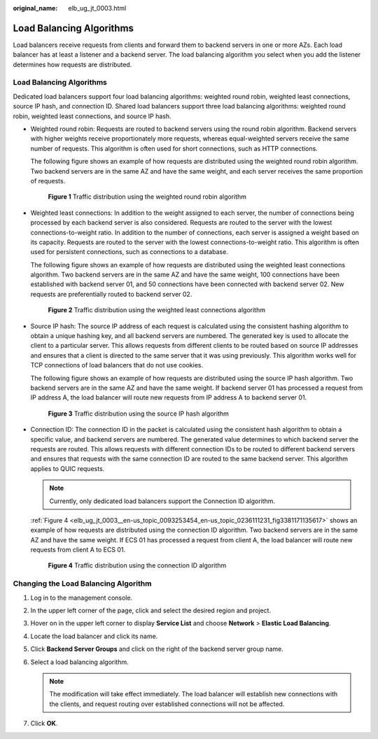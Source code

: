 :original_name: elb_ug_jt_0003.html

.. _elb_ug_jt_0003:

Load Balancing Algorithms
=========================

Load balancers receive requests from clients and forward them to backend servers in one or more AZs. Each load balancer has at least a listener and a backend server. The load balancing algorithm you select when you add the listener determines how requests are distributed.


Load Balancing Algorithms
-------------------------

Dedicated load balancers support four load balancing algorithms: weighted round robin, weighted least connections, source IP hash, and connection ID. Shared load balancers support three load balancing algorithms: weighted round robin, weighted least connections, and source IP hash.

-  Weighted round robin: Requests are routed to backend servers using the round robin algorithm. Backend servers with higher weights receive proportionately more requests, whereas equal-weighted servers receive the same number of requests. This algorithm is often used for short connections, such as HTTP connections.

   The following figure shows an example of how requests are distributed using the weighted round robin algorithm. Two backend servers are in the same AZ and have the same weight, and each server receives the same proportion of requests.


   .. figure:: /_static/images/en-us_image_0000001794660629.png
      :alt: **Figure 1** Traffic distribution using the weighted round robin algorithm

      **Figure 1** Traffic distribution using the weighted round robin algorithm

-  Weighted least connections: In addition to the weight assigned to each server, the number of connections being processed by each backend server is also considered. Requests are routed to the server with the lowest connections-to-weight ratio. In addition to the number of connections, each server is assigned a weight based on its capacity. Requests are routed to the server with the lowest connections-to-weight ratio. This algorithm is often used for persistent connections, such as connections to a database.

   The following figure shows an example of how requests are distributed using the weighted least connections algorithm. Two backend servers are in the same AZ and have the same weight, 100 connections have been established with backend server 01, and 50 connections have been connected with backend server 02. New requests are preferentially routed to backend server 02.


   .. figure:: /_static/images/en-us_image_0000001794819729.png
      :alt: **Figure 2** Traffic distribution using the weighted least connections algorithm

      **Figure 2** Traffic distribution using the weighted least connections algorithm

-  Source IP hash: The source IP address of each request is calculated using the consistent hashing algorithm to obtain a unique hashing key, and all backend servers are numbered. The generated key is used to allocate the client to a particular server. This allows requests from different clients to be routed based on source IP addresses and ensures that a client is directed to the same server that it was using previously. This algorithm works well for TCP connections of load balancers that do not use cookies.

   The following figure shows an example of how requests are distributed using the source IP hash algorithm. Two backend servers are in the same AZ and have the same weight. If backend server 01 has processed a request from IP address A, the load balancer will route new requests from IP address A to backend server 01.


   .. figure:: /_static/images/en-us_image_0000001747380892.png
      :alt: **Figure 3** Traffic distribution using the source IP hash algorithm

      **Figure 3** Traffic distribution using the source IP hash algorithm

-  Connection ID: The connection ID in the packet is calculated using the consistent hash algorithm to obtain a specific value, and backend servers are numbered. The generated value determines to which backend server the requests are routed. This allows requests with different connection IDs to be routed to different backend servers and ensures that requests with the same connection ID are routed to the same backend server. This algorithm applies to QUIC requests.

   .. note::

      Currently, only dedicated load balancers support the Connection ID algorithm.

   :ref:`Figure 4 <elb_ug_jt_0003__en-us_topic_0093253454_en-us_topic_0236111231_fig3381171135617>` shows an example of how requests are distributed using the connection ID algorithm. Two backend servers are in the same AZ and have the same weight. If ECS 01 has processed a request from client A, the load balancer will route new requests from client A to ECS 01.

   .. _elb_ug_jt_0003__en-us_topic_0093253454_en-us_topic_0236111231_fig3381171135617:

   .. figure:: /_static/images/en-us_image_0000001747739776.png
      :alt: **Figure 4** Traffic distribution using the connection ID algorithm

      **Figure 4** Traffic distribution using the connection ID algorithm

Changing the Load Balancing Algorithm
-------------------------------------

#. Log in to the management console.
#. In the upper left corner of the page, click |image1| and select the desired region and project.
#. Hover on |image2| in the upper left corner to display **Service List** and choose **Network** > **Elastic Load Balancing**.
#. Locate the load balancer and click its name.
#. Click **Backend Server Groups** and click |image3| on the right of the backend server group name.
#. Select a load balancing algorithm.

   .. note::

      The modification will take effect immediately. The load balancer will establish new connections with the clients, and request routing over established connections will not be affected.

#. Click **OK**.

.. |image1| image:: /_static/images/en-us_image_0000001747739624.png
.. |image2| image:: /_static/images/en-us_image_0000001794660485.png
.. |image3| image:: /_static/images/en-us_image_0000001794819881.png
